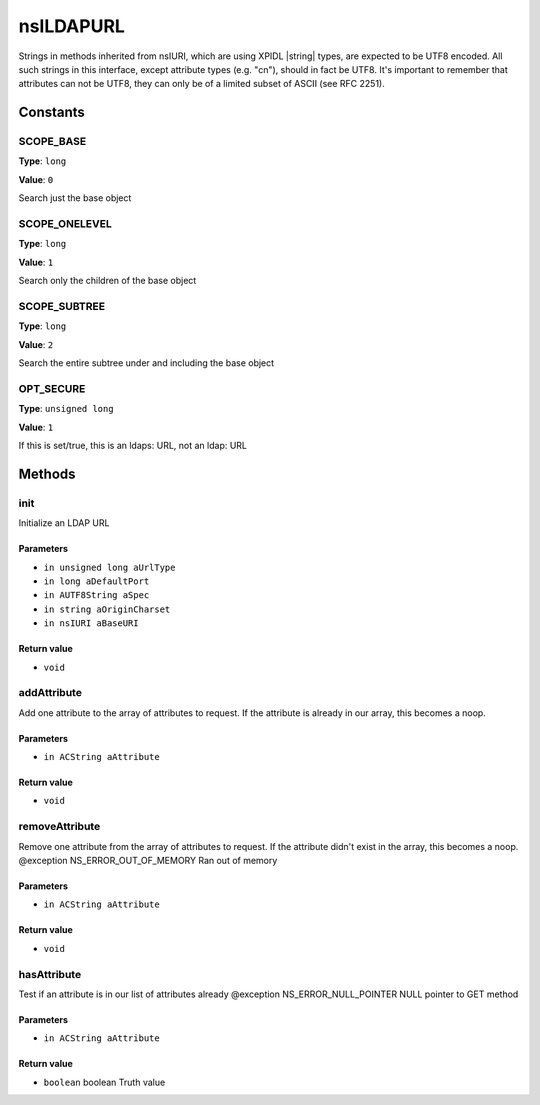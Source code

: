 ==========
nsILDAPURL
==========

Strings in methods inherited from nsIURI, which are using XPIDL
|string| types, are expected to be UTF8 encoded. All such strings
in this interface, except attribute types (e.g. "cn"), should in fact
be UTF8. It's important to remember that attributes can not be UTF8,
they can only be of a limited subset of ASCII (see RFC 2251).

Constants
=========

SCOPE_BASE
----------

**Type**: ``long``

**Value**: ``0``

Search just the base object

SCOPE_ONELEVEL
--------------

**Type**: ``long``

**Value**: ``1``

Search only the children of the base object

SCOPE_SUBTREE
-------------

**Type**: ``long``

**Value**: ``2``

Search the entire subtree under and including the base object

OPT_SECURE
----------

**Type**: ``unsigned long``

**Value**: ``1``

If this is set/true, this is an ldaps: URL, not an ldap: URL

Methods
=======

init
----

Initialize an LDAP URL

Parameters
^^^^^^^^^^

* ``in unsigned long aUrlType``
* ``in long aDefaultPort``
* ``in AUTF8String aSpec``
* ``in string aOriginCharset``
* ``in nsIURI aBaseURI``

Return value
^^^^^^^^^^^^

* ``void``

addAttribute
------------

Add one attribute to the array of attributes to request. If the
attribute is already in our array, this becomes a noop.

Parameters
^^^^^^^^^^

* ``in ACString aAttribute``

Return value
^^^^^^^^^^^^

* ``void``

removeAttribute
---------------

Remove one attribute from the array of attributes to request. If
the attribute didn't exist in the array, this becomes a noop.
@exception NS_ERROR_OUT_OF_MEMORY    Ran out of memory

Parameters
^^^^^^^^^^

* ``in ACString aAttribute``

Return value
^^^^^^^^^^^^

* ``void``

hasAttribute
------------

Test if an attribute is in our list of attributes already
@exception NS_ERROR_NULL_POINTER     NULL pointer to GET method

Parameters
^^^^^^^^^^

* ``in ACString aAttribute``

Return value
^^^^^^^^^^^^

* ``boolean``
  boolean                      Truth value
